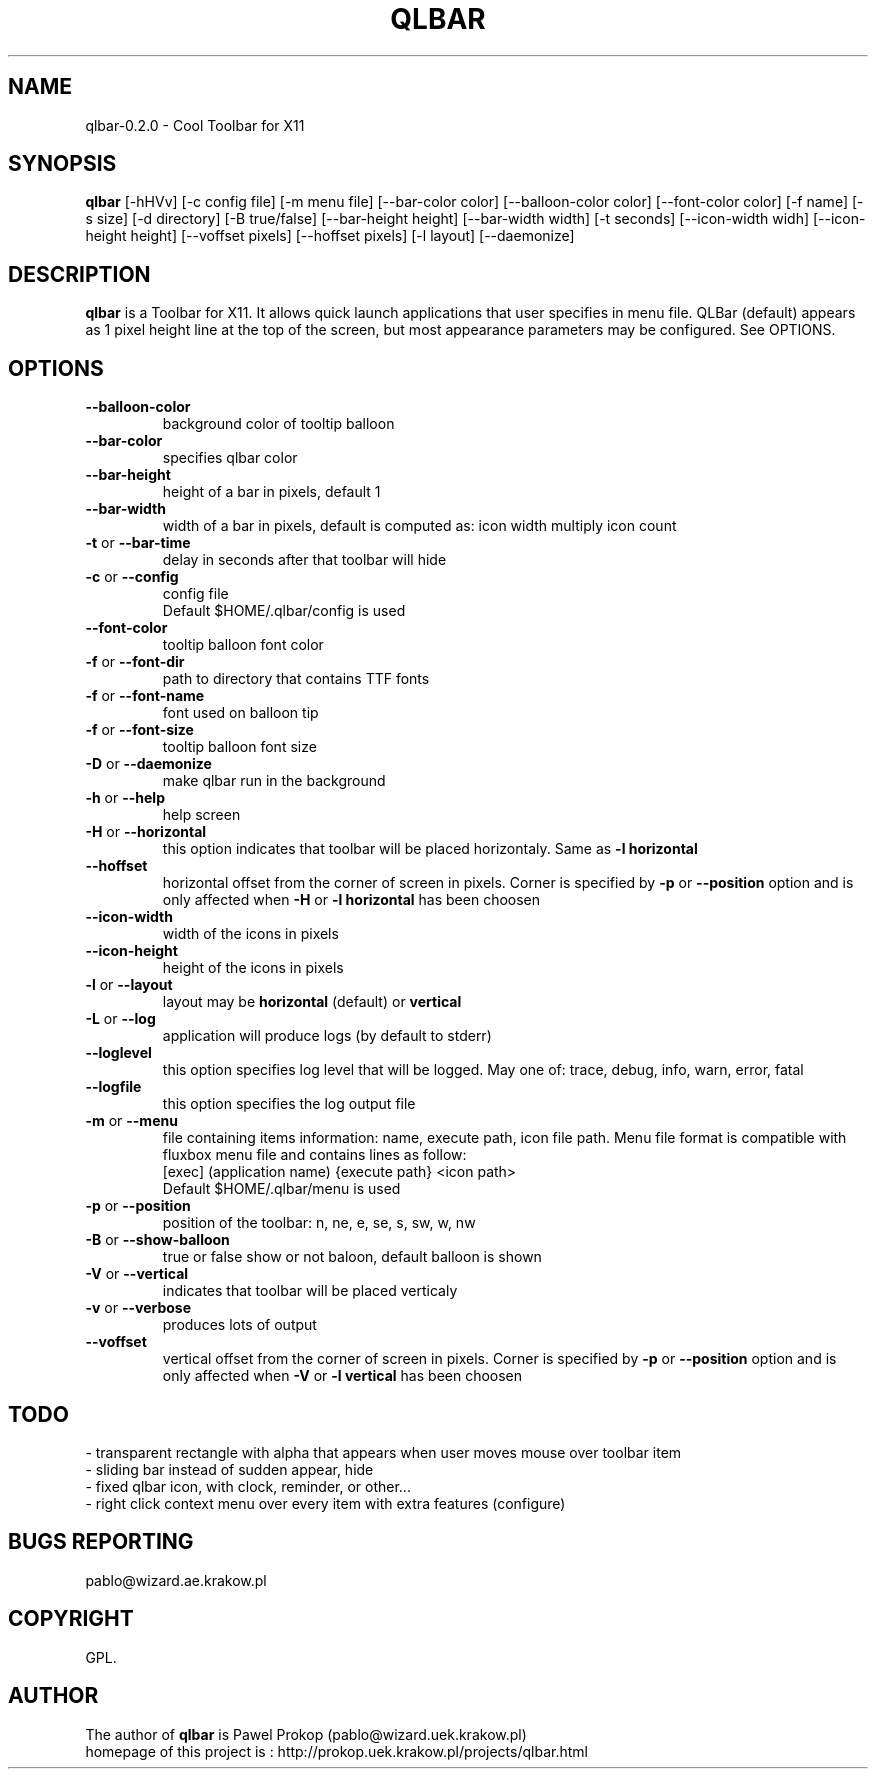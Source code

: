 .TH QLBAR 8 2011-03-15 "QLBar Cool ToolBar"
.SH NAME 
qlbar-0.2.0 \- Cool Toolbar for X11
.SH SYNOPSIS
.B qlbar
[-hHVv] [-c config file] [-m menu file] [--bar-color color] 
[--balloon-color color] [--font-color color] [-f name]
[-s size] [-d directory] [-B true/false]
[--bar-height height] [--bar-width width] [-t seconds] 
[--icon-width widh] [--icon-height height] [--voffset pixels]
[--hoffset pixels] [-l layout] [--daemonize]
.br
.SH DESCRIPTION
.B qlbar 
is a Toolbar for X11. It allows quick launch applications that user
specifies in menu file. QLBar (default) appears as 1 pixel height line
at the top of the screen, but most appearance parameters may be configured. See OPTIONS.
.SH OPTIONS
.TP
.B \-\-balloon\-color
background color of tooltip balloon
.TP
.B \-\-bar\-color
specifies qlbar color
.TP
.B \-\-bar\-height
height of a bar in pixels, default 1 
.TP
.B \-\-bar\-width
width of a bar in pixels, default is computed as: icon width multiply icon count
.TP
.B \-t \fRor\fP \-\-bar\-time
delay in seconds after that toolbar will hide
.TP 
.B \-c \fRor\fP \-\-config
config file
.br
Default $HOME/.qlbar/config is used
.TP
.B \-\-font\-color
tooltip balloon font color
.TP
.B \-f \fRor\fP \-\-font\-dir
path to directory that contains TTF fonts
.TP
.B \-f \fRor\fP \-\-font\-name
font used on balloon tip
.TP
.B \-f \fRor\fP \-\-font\-size
tooltip balloon font size
.TP
.B \-D \fRor\fP \-\-daemonize
make qlbar run in the background
.TP
.B \-h \fRor\fP \-\-help
help screen
.TP
.B \-H \fRor\fP \-\-horizontal
this option indicates that toolbar will be placed horizontaly. Same as 
.B \-l horizontal
.TP 
.B \-\-hoffset
horizontal offset from the corner of screen in pixels. Corner is specified by
.B \-p \fRor\fP --position
option and is only affected when 
.B \-H \fRor\fP \-l horizontal
has been choosen
.TP 
.B \-\-icon\-width
width of the icons in pixels
.TP
.B \-\-icon\-height
height of the icons in pixels
.TP
.B \-l \fRor\fP \-\-layout
layout may be
.B horizontal \fR(default) or\fP vertical
.TP 
.B \-L \fRor\fP \-\-log
application will produce logs (by default to stderr)
.TP 
.B \-\-loglevel
this option specifies log level that will be logged. May one of: 
trace, debug, info, warn, error, fatal
.TP
.B \-\-logfile
this option specifies the log output file
.TP
.B \-m \fRor\fP \-\-menu
file containing items information: name, execute path, icon file path.
Menu file format is compatible with fluxbox menu file and contains lines
as follow:
.br
[exec] (application name) {execute path} <icon path>
.br
Default $HOME/.qlbar/menu is used
.TP
.B \-p \fRor\fP \-\-position
position of the toolbar: n, ne, e, se, s, sw, w, nw
.TP
.B \-B \fRor\fP \-\-show\-balloon
true or false show or not baloon, default balloon is shown
.TP
.B \-V \fRor\fP \-\-vertical
indicates that toolbar will be placed verticaly
.TP
.B \-v \fRor\fP \-\-verbose
produces lots of output
.TP
.B \-\-voffset
vertical offset from the corner of screen in pixels. Corner is specified by
.B \-p \fRor\fP --position
option and is only affected when
.B \-V \fRor\fP \-l vertical
has been choosen
.SH TODO
.br
- transparent rectangle with alpha that appears when user 
moves mouse over toolbar item
.br
- sliding bar instead of sudden appear, hide
.br
- fixed qlbar icon, with clock, reminder, or other...
.br
- right click context menu over every item with extra features (configure)
.SH BUGS REPORTING
pablo@wizard.ae.krakow.pl
.br
.SH COPYRIGHT
GPL.
.SH AUTHOR
The author of 
.B qlbar
is Pawel Prokop (pablo@wizard.uek.krakow.pl)
.br
homepage of this project is : http://prokop.uek.krakow.pl/projects/qlbar.html
